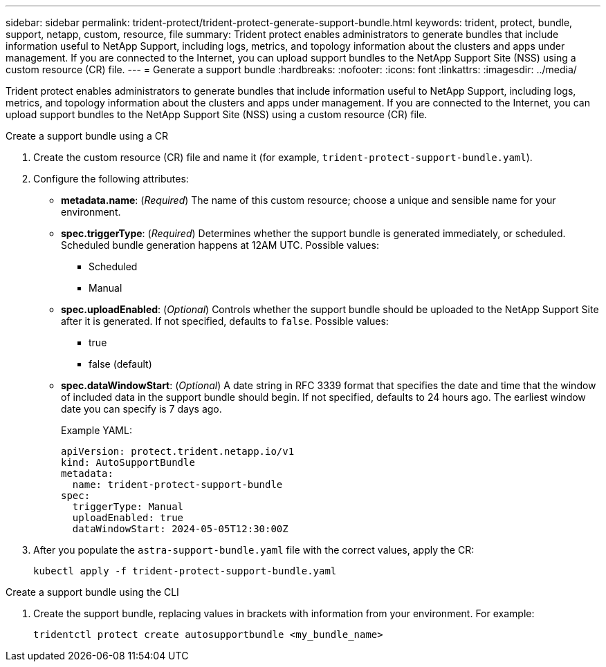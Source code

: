 ---
sidebar: sidebar
permalink: trident-protect/trident-protect-generate-support-bundle.html
keywords: trident, protect, bundle, support, netapp, custom, resource, file
summary: Trident protect enables administrators to generate bundles that include information useful to NetApp Support, including logs, metrics, and topology information about the clusters and apps under management. If you are connected to the Internet, you can upload support bundles to the NetApp Support Site (NSS) using a custom resource (CR) file.
---
= Generate a support bundle
:hardbreaks:
:nofooter:
:icons: font
:linkattrs:
:imagesdir: ../media/

[.lead]
Trident protect enables administrators to generate bundles that include information useful to NetApp Support, including logs, metrics, and topology information about the clusters and apps under management. If you are connected to the Internet, you can upload support bundles to the NetApp Support Site (NSS) using a custom resource (CR) file.

// begin tabbed block
[role="tabbed-block"]
====
.Create a support bundle using a CR
--
. Create the custom resource (CR) file and name it (for example, `trident-protect-support-bundle.yaml`).
. Configure the following attributes:
* *metadata.name*: (_Required_) The name of this custom resource; choose a unique and sensible name for your environment.
* *spec.triggerType*: (_Required_) Determines whether the support bundle is generated immediately, or scheduled. Scheduled bundle generation happens at 12AM UTC. Possible values:
** Scheduled
** Manual
* *spec.uploadEnabled*: (_Optional_) Controls whether the support bundle should be uploaded to the NetApp Support Site after it is generated. If not specified, defaults to `false`. Possible values:
** true
** false (default)
* *spec.dataWindowStart*: (_Optional_) A date string in RFC 3339 format that specifies the date and time that the window of included data in the support bundle should begin. If not specified, defaults to 24 hours ago. The earliest window date you can specify is 7 days ago.
+
Example YAML:
+
[source,yaml]
----
apiVersion: protect.trident.netapp.io/v1
kind: AutoSupportBundle
metadata:
  name: trident-protect-support-bundle
spec:
  triggerType: Manual
  uploadEnabled: true
  dataWindowStart: 2024-05-05T12:30:00Z
----
. After you populate the `astra-support-bundle.yaml` file with the correct values, apply the CR:
+
[source,console]
----
kubectl apply -f trident-protect-support-bundle.yaml
----

--
.Create a support bundle using the CLI
--
. Create the support bundle, replacing values in brackets with information from your environment. For example:
+
[source,console]
----
tridentctl protect create autosupportbundle <my_bundle_name> 
----
--
====
// end tabbed block



